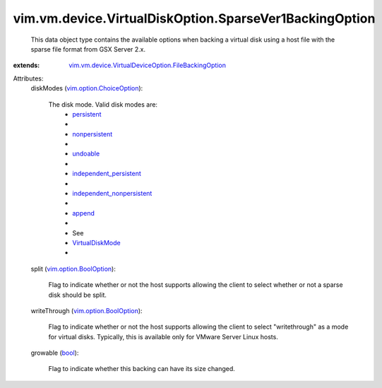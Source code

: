 .. _bool: https://docs.python.org/2/library/stdtypes.html

.. _append: ../../../../vim/vm/device/VirtualDiskOption/DiskMode.rst#append

.. _undoable: ../../../../vim/vm/device/VirtualDiskOption/DiskMode.rst#undoable

.. _persistent: ../../../../vim/vm/device/VirtualDiskOption/DiskMode.rst#persistent

.. _nonpersistent: ../../../../vim/vm/device/VirtualDiskOption/DiskMode.rst#nonpersistent

.. _VirtualDiskMode: ../../../../vim/vm/device/VirtualDiskOption/DiskMode.rst

.. _vim.option.BoolOption: ../../../../vim/option/BoolOption.rst

.. _independent_persistent: ../../../../vim/vm/device/VirtualDiskOption/DiskMode.rst#independent_persistent

.. _vim.option.ChoiceOption: ../../../../vim/option/ChoiceOption.rst

.. _independent_nonpersistent: ../../../../vim/vm/device/VirtualDiskOption/DiskMode.rst#independent_nonpersistent

.. _vim.vm.device.VirtualDeviceOption.FileBackingOption: ../../../../vim/vm/device/VirtualDeviceOption/FileBackingOption.rst


vim.vm.device.VirtualDiskOption.SparseVer1BackingOption
=======================================================
  This data object type contains the available options when backing a virtual disk using a host file with the sparse file format from GSX Server 2.x.
:extends: vim.vm.device.VirtualDeviceOption.FileBackingOption_

Attributes:
    diskModes (`vim.option.ChoiceOption`_):

       The disk mode. Valid disk modes are:
        * `persistent`_
        * 
        * `nonpersistent`_
        * 
        * `undoable`_
        * 
        * `independent_persistent`_
        * 
        * `independent_nonpersistent`_
        * 
        * `append`_
        * 
        * See
        * `VirtualDiskMode`_
        * 
    split (`vim.option.BoolOption`_):

       Flag to indicate whether or not the host supports allowing the client to select whether or not a sparse disk should be split.
    writeThrough (`vim.option.BoolOption`_):

       Flag to indicate whether or not the host supports allowing the client to select "writethrough" as a mode for virtual disks. Typically, this is available only for VMware Server Linux hosts.
    growable (`bool`_):

       Flag to indicate whether this backing can have its size changed.
